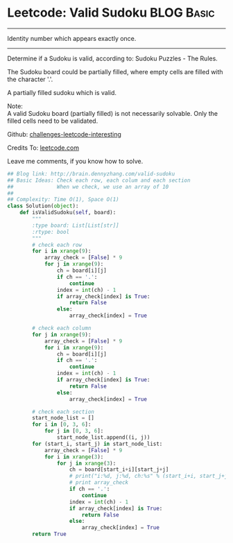 * Leetcode: Valid Sudoku                                         :BLOG:Basic:
#+STARTUP: showeverything
#+OPTIONS: toc:nil \n:t ^:nil creator:nil d:nil
:PROPERTIES:
:type:     #manydetails
:END:
---------------------------------------------------------------------
Identity number which appears exactly once.
---------------------------------------------------------------------
Determine if a Sudoku is valid, according to: Sudoku Puzzles - The Rules.

The Sudoku board could be partially filled, where empty cells are filled with the character '.'.

A partially filled sudoku which is valid.

Note:
A valid Sudoku board (partially filled) is not necessarily solvable. Only the filled cells need to be validated.

Github: [[url-external:https://github.com/DennyZhang/challenges-leetcode-interesting/tree/master/valid-sudoku][challenges-leetcode-interesting]]

Credits To: [[url-external:https://leetcode.com/problems/valid-sudoku/description/][leetcode.com]]

Leave me comments, if you know how to solve.

#+BEGIN_SRC python
## Blog link: http://brain.dennyzhang.com/valid-sudoku
## Basic Ideas: Check each row, each colum and each section
##              When we check, we use an array of 10
##
## Complexity: Time O(1), Space O(1)
class Solution(object):
    def isValidSudoku(self, board):
        """
        :type board: List[List[str]]
        :rtype: bool
        """
        # check each row
        for i in xrange(9):
            array_check = [False] * 9
            for j in xrange(9):
                ch = board[i][j]
                if ch == '.':
                    continue
                index = int(ch) - 1
                if array_check[index] is True:
                    return False
                else:
                    array_check[index] = True

        # check each column
        for j in xrange(9):
            array_check = [False] * 9
            for i in xrange(9):
                ch = board[i][j]
                if ch == '.':
                    continue
                index = int(ch) - 1
                if array_check[index] is True:
                    return False
                else:
                    array_check[index] = True

        # check each section
        start_node_list = []
        for i in [0, 3, 6]:
            for j in [0, 3, 6]:
                start_node_list.append((i, j))
        for (start_i, start_j) in start_node_list:
            array_check = [False] * 9
            for i in xrange(3):
                for j in xrange(3):
                    ch = board[start_i+i][start_j+j]
                    # print("i:%d, j:%d, ch:%s" % (start_i+i, start_j+j, ch))
                    # print array_check
                    if ch == '.':
                        continue
                    index = int(ch) - 1
                    if array_check[index] is True:
                        return False
                    else:
                        array_check[index] = True    
        return True
#+END_SRC
